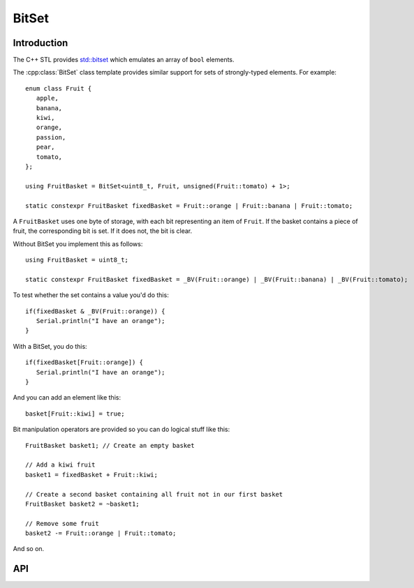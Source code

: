BitSet
======

.. highlight:: c++

Introduction
------------

The C++ STL provides `std::bitset <http://www.cplusplus.com/reference/bitset/bitset/>`__
which emulates an array of ``bool`` elements.

The :cpp:class:`BitSet` class template provides similar support for sets of strongly-typed elements.
For example::

   enum class Fruit {
      apple,
      banana,
      kiwi,
      orange,
      passion,
      pear,
      tomato,
   };

   using FruitBasket = BitSet<uint8_t, Fruit, unsigned(Fruit::tomato) + 1>;

   static constexpr FruitBasket fixedBasket = Fruit::orange | Fruit::banana | Fruit::tomato;

A ``FruitBasket`` uses one byte of storage, with each bit representing an item of ``Fruit``.
If the basket contains a piece of fruit, the corresponding bit is set.
If it does not, the bit is clear.

Without BitSet you implement this as follows::

   using FruitBasket = uint8_t;

   static constexpr FruitBasket fixedBasket = _BV(Fruit::orange) | _BV(Fruit::banana) | _BV(Fruit::tomato);


To test whether the set contains a value you'd do this::

   if(fixedBasket & _BV(Fruit::orange)) {
      Serial.println("I have an orange");
   }

With a BitSet, you do this::

   if(fixedBasket[Fruit::orange]) {
      Serial.println("I have an orange");
   }

And you can add an element like this::

   basket[Fruit::kiwi] = true;

Bit manipulation operators are provided so you can do logical stuff like this::

   FruitBasket basket1; // Create an empty basket

   // Add a kiwi fruit
   basket1 = fixedBasket + Fruit::kiwi;

   // Create a second basket containing all fruit not in our first basket
   FruitBasket basket2 = ~basket1;

   // Remove some fruit
   basket2 -= Fruit::orange | Fruit::tomato;   

And so on.


API
---

.. doxygenclass:: BitSet
   :members:

